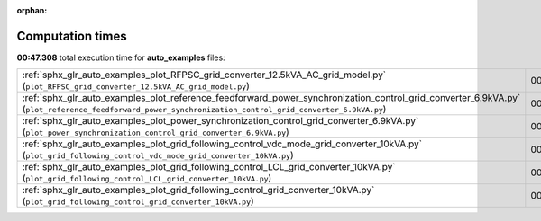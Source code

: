 
:orphan:

.. _sphx_glr_auto_examples_sg_execution_times:


Computation times
=================
**00:47.308** total execution time for **auto_examples** files:

+---------------------------------------------------------------------------------------------------------------------------------------------------------------------------------------------------------+-----------+--------+
| :ref:`sphx_glr_auto_examples_plot_RFPSC_grid_converter_12.5kVA_AC_grid_model.py` (``plot_RFPSC_grid_converter_12.5kVA_AC_grid_model.py``)                                                               | 00:30.166 | 0.0 MB |
+---------------------------------------------------------------------------------------------------------------------------------------------------------------------------------------------------------+-----------+--------+
| :ref:`sphx_glr_auto_examples_plot_reference_feedforward_power_synchronization_control_grid_converter_6.9kVA.py` (``plot_reference_feedforward_power_synchronization_control_grid_converter_6.9kVA.py``) | 00:06.612 | 0.0 MB |
+---------------------------------------------------------------------------------------------------------------------------------------------------------------------------------------------------------+-----------+--------+
| :ref:`sphx_glr_auto_examples_plot_power_synchronization_control_grid_converter_6.9kVA.py` (``plot_power_synchronization_control_grid_converter_6.9kVA.py``)                                             | 00:06.292 | 0.0 MB |
+---------------------------------------------------------------------------------------------------------------------------------------------------------------------------------------------------------+-----------+--------+
| :ref:`sphx_glr_auto_examples_plot_grid_following_control_vdc_mode_grid_converter_10kVA.py` (``plot_grid_following_control_vdc_mode_grid_converter_10kVA.py``)                                           | 00:01.566 | 0.0 MB |
+---------------------------------------------------------------------------------------------------------------------------------------------------------------------------------------------------------+-----------+--------+
| :ref:`sphx_glr_auto_examples_plot_grid_following_control_LCL_grid_converter_10kVA.py` (``plot_grid_following_control_LCL_grid_converter_10kVA.py``)                                                     | 00:01.392 | 0.0 MB |
+---------------------------------------------------------------------------------------------------------------------------------------------------------------------------------------------------------+-----------+--------+
| :ref:`sphx_glr_auto_examples_plot_grid_following_control_grid_converter_10kVA.py` (``plot_grid_following_control_grid_converter_10kVA.py``)                                                             | 00:01.279 | 0.0 MB |
+---------------------------------------------------------------------------------------------------------------------------------------------------------------------------------------------------------+-----------+--------+
